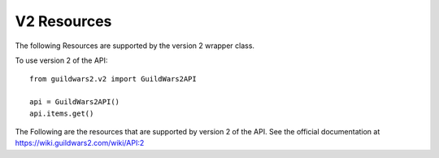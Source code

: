 ============
V2 Resources
============

The following Resources are supported by the version 2 wrapper class.

To use version 2 of the API::

    from guildwars2.v2 import GuildWars2API

    api = GuildWars2API()
    api.items.get()

The Following are the resources that are supported by version 2 of the API. See the official documentation at https://wiki.guildwars2.com/wiki/API:2

